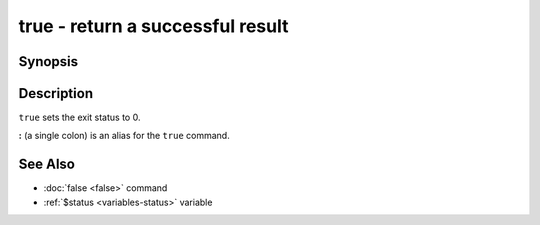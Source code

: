 .. SPDX-FileCopyrightText: © 2014 fish-shell contributors
..
.. SPDX-License-Identifier: GPL-2.0-only

.. _cmd-true:

true - return a successful result
=================================

Synopsis
--------

.. synopsis::

    true

Description
-----------

``true`` sets the exit status to 0.

**:** (a single colon) is an alias for the ``true`` command.

See Also
--------

- :doc:`false <false>` command
- :ref:`$status <variables-status>` variable
